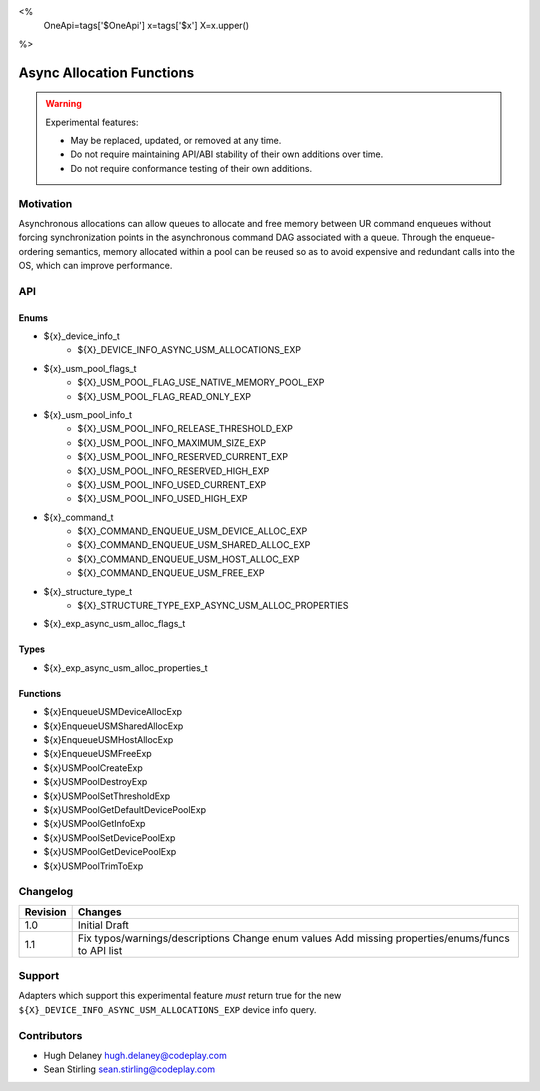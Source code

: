 <%
    OneApi=tags['$OneApi']
    x=tags['$x']
    X=x.upper()
%>

.. _experimental-async-allocations:

================================================================================
Async Allocation Functions
================================================================================

.. warning::

    Experimental features:

    *   May be replaced, updated, or removed at any time.
    *   Do not require maintaining API/ABI stability of their own additions over
        time.
    *   Do not require conformance testing of their own additions.


Motivation
--------------------------------------------------------------------------------

Asynchronous allocations can allow queues to allocate and free memory between 
UR command enqueues without forcing synchronization points in the asynchronous 
command DAG associated with a queue. Through the enqueue-ordering semantics,
memory allocated within a pool can be reused so as to avoid expensive and 
redundant calls into the OS, which can improve performance.

API
--------------------------------------------------------------------------------

Enums
~~~~~~~~~~~~~~~~~~~~~~~~~~~~~~~~~~~~~~~~~~~~~~~~~~~~~~~~~~~~~~~~~~~~~~~~~~~~~~~~

* ${x}_device_info_t
    * ${X}_DEVICE_INFO_ASYNC_USM_ALLOCATIONS_EXP
* ${x}_usm_pool_flags_t
    * ${X}_USM_POOL_FLAG_USE_NATIVE_MEMORY_POOL_EXP
    * ${X}_USM_POOL_FLAG_READ_ONLY_EXP
* ${x}_usm_pool_info_t
    * ${X}_USM_POOL_INFO_RELEASE_THRESHOLD_EXP
    * ${X}_USM_POOL_INFO_MAXIMUM_SIZE_EXP
    * ${X}_USM_POOL_INFO_RESERVED_CURRENT_EXP
    * ${X}_USM_POOL_INFO_RESERVED_HIGH_EXP
    * ${X}_USM_POOL_INFO_USED_CURRENT_EXP
    * ${X}_USM_POOL_INFO_USED_HIGH_EXP
* ${x}_command_t
    * ${X}_COMMAND_ENQUEUE_USM_DEVICE_ALLOC_EXP
    * ${X}_COMMAND_ENQUEUE_USM_SHARED_ALLOC_EXP
    * ${X}_COMMAND_ENQUEUE_USM_HOST_ALLOC_EXP
    * ${X}_COMMAND_ENQUEUE_USM_FREE_EXP
* ${x}_structure_type_t
    * ${X}_STRUCTURE_TYPE_EXP_ASYNC_USM_ALLOC_PROPERTIES
* ${x}_exp_async_usm_alloc_flags_t

Types
~~~~~~~~~~~~~~~~~~~~~~~~~~~~~~~~~~~~~~~~~~~~~~~~~~~~~~~~~~~~~~~~~~~~~~~~~~~~~~~~

* ${x}_exp_async_usm_alloc_properties_t

Functions
~~~~~~~~~~~~~~~~~~~~~~~~~~~~~~~~~~~~~~~~~~~~~~~~~~~~~~~~~~~~~~~~~~~~~~~~~~~~~~~~

* ${x}EnqueueUSMDeviceAllocExp
* ${x}EnqueueUSMSharedAllocExp
* ${x}EnqueueUSMHostAllocExp
* ${x}EnqueueUSMFreeExp
* ${x}USMPoolCreateExp
* ${x}USMPoolDestroyExp
* ${x}USMPoolSetThresholdExp
* ${x}USMPoolGetDefaultDevicePoolExp
* ${x}USMPoolGetInfoExp
* ${x}USMPoolSetDevicePoolExp
* ${x}USMPoolGetDevicePoolExp
* ${x}USMPoolTrimToExp


Changelog
--------------------------------------------------------------------------------

+----------+----------------------------------------------------------+
| Revision | Changes                                                  |
+==========+==========================================================+
| 1.0      | Initial Draft                                            |
+----------+----------------------------------------------------------+
| 1.1      | Fix typos/warnings/descriptions                          |
|          | Change enum values                                       |
|          | Add missing properties/enums/funcs to API list           |
+----------+----------------------------------------------------------+

Support
--------------------------------------------------------------------------------

Adapters which support this experimental feature *must* return true for the new
``${X}_DEVICE_INFO_ASYNC_USM_ALLOCATIONS_EXP`` device info query.


Contributors
--------------------------------------------------------------------------------

* Hugh Delaney `hugh.delaney@codeplay.com <hugh.delaney@codeplay.com>`_
* Sean Stirling `sean.stirling@codeplay.com <sean.stirling@codeplay.com>`_
